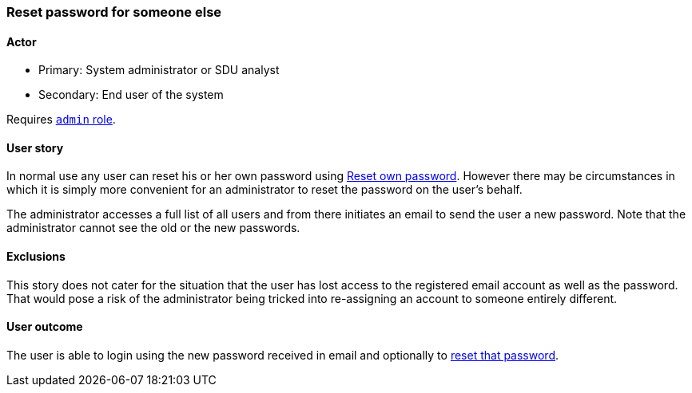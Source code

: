 [[reset-others-password]]
=== Reset password for someone else

==== Actor

* Primary: System administrator or SDU analyst
* Secondary: End user of the system

Requires <<roles,`admin` role>>.

==== User story

In normal use any user can reset his or her own password using 
<<reset-password,Reset own password>>. However there may be circumstances
in which it is simply more convenient for an administrator to reset the password
on the user's behalf. 

The administrator accesses a full list of all users and from there initiates
an email to send the user a new password. Note that the administrator cannot 
see the old or the new passwords. 

==== Exclusions ====
 
This story does not cater for the situation that the user 
has lost access to the registered email account as well as the password. That 
would pose a risk of the administrator being tricked into re-assigning an 
account to someone entirely different.

==== User outcome

The user is able to login using the new password received in email and 
optionally to <<reset-own-password,reset that password>>.
